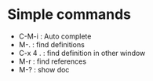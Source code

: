 # https://github.com/proofit404/anaconda-mode

* Simple commands
  - C-M-i : Auto complete
  - M-. : find definitions
  - C-x 4 . : find definition in other window
  - M-r : find references
  - M-? : show doc
